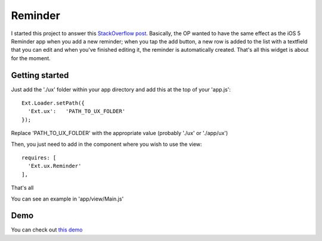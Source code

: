 Reminder
===============

I started this project to answer this `StackOverflow post`_. Basically, the OP wanted to have the same effect as the iOS 5 Reminder app when you add a new reminder; when you tap the add button, a new row is added to the list with a textfield that you can edit and when you've finished editing it, the reminder is automatically created. That's all this widget is about for the moment.

.. _`StackOverflow post`: http://stackoverflow.com/questions/8892792/sencha-touch-add-item-to-list-in-same-panel/10767182#10767182

Getting started
-----------------

Just add the './ux' folder within your app directory and add this at the top of your 'app.js'::

    Ext.Loader.setPath({
      'Ext.ux':   'PATH_TO_UX_FOLDER'
    });
    
Replace 'PATH_TO_UX_FOLDER' with the appropriate value (probably './ux' or './app/ux')

Then, you just need to add in the component where you wish to use the view::

    requires: [
      'Ext.ux.Reminder'
    ],

That's all

You can see an example in 'app/view/Main.js'

Demo
-----------------

You can check out `this demo`_

.. _`this demo`: http://titouanvanbelle.fr/GitHub/Sencha/Ext.ux.Reminder/
